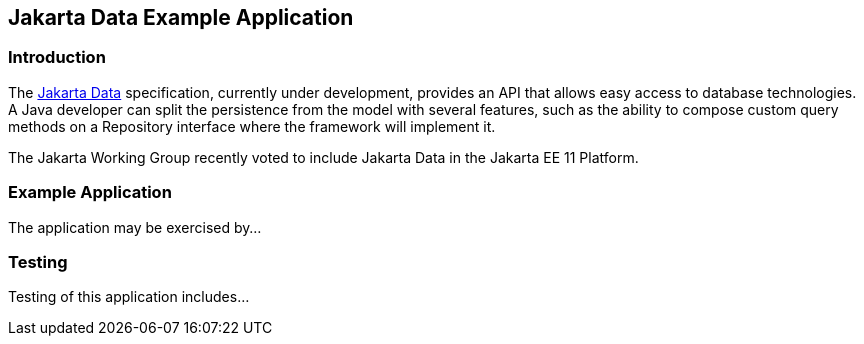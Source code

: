 == Jakarta Data Example Application

=== Introduction

The https://jakarta.ee/specifications/data/[Jakarta Data] specification, currently under development, provides an API that allows easy access to database technologies. A Java developer can split the persistence from the model with several features, such as the ability to compose custom query methods on a Repository interface where the framework will implement it.

The Jakarta Working Group recently voted to include Jakarta Data in the Jakarta EE 11 Platform.

=== Example Application

The application may be exercised by...

=== Testing

Testing of this application includes...
